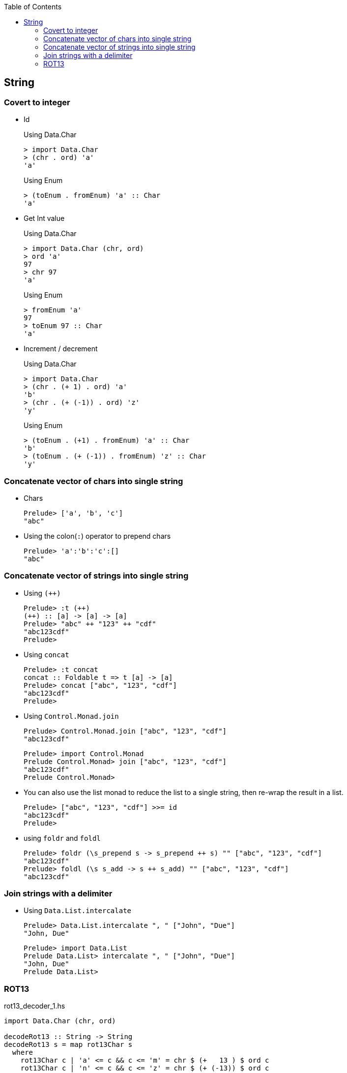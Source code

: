 ifndef::leveloffset[]
:toc: left
:toclevels: 3
:icons: font
endif::[]

== String

=== Covert to integer

* Id
+
[source,haskell]
.Using Data.Char
----
> import Data.Char
> (chr . ord) 'a'
'a'
----
+
[source,haskell]
.Using Enum
----
> (toEnum . fromEnum) 'a' :: Char
'a'
----

* Get Int value
+
[source,haskell]
.Using Data.Char
----
> import Data.Char (chr, ord)
> ord 'a'
97
> chr 97
'a'
----
+
[source,haskell]
.Using Enum
----
> fromEnum 'a'
97
> toEnum 97 :: Char
'a'
----

* Increment / decrement
+
[source,haskell]
.Using Data.Char
----
> import Data.Char
> (chr . (+ 1) . ord) 'a'
'b'
> (chr . (+ (-1)) . ord) 'z'
'y'
----
+
[source,haskell]
.Using Enum
----
> (toEnum . (+1) . fromEnum) 'a' :: Char
'b'
> (toEnum . (+ (-1)) . fromEnum) 'z' :: Char
'y'
----

=== Concatenate vector of chars into single string

* Chars
+
[source,haskell]
----
Prelude> ['a', 'b', 'c']
"abc"
----

* Using the colon(`:`) operator to prepend chars
+
[source,haskell]
----
Prelude> 'a':'b':'c':[]
"abc"
----

=== Concatenate vector of strings into single string

* Using `(++)`
+
[source,haskell]
----
Prelude> :t (++)
(++) :: [a] -> [a] -> [a]
Prelude> "abc" ++ "123" ++ "cdf"
"abc123cdf"
Prelude>
----

* Using `concat`
+
[source,haskell]
----
Prelude> :t concat
concat :: Foldable t => t [a] -> [a]
Prelude> concat ["abc", "123", "cdf"]
"abc123cdf"
Prelude>
----

* Using `Control.Monad.join`
+
[source,haskell]
----
Prelude> Control.Monad.join ["abc", "123", "cdf"]
"abc123cdf"
----
+
[source,haskell]
----
Prelude> import Control.Monad
Prelude Control.Monad> join ["abc", "123", "cdf"]
"abc123cdf"
Prelude Control.Monad>
----

* You can also use the list monad to reduce the list to a single string, then re-wrap the result in a list.
+
[source,haskell]
----
Prelude> ["abc", "123", "cdf"] >>= id
"abc123cdf"
Prelude>
----

* using `foldr` and `foldl`
+
[source,haskell]
----
Prelude> foldr (\s_prepend s -> s_prepend ++ s) "" ["abc", "123", "cdf"]
"abc123cdf"
Prelude> foldl (\s s_add -> s ++ s_add) "" ["abc", "123", "cdf"]
"abc123cdf"
----

=== Join strings with a delimiter

* Using `Data.List.intercalate`
+
[source,haskell]
----
Prelude> Data.List.intercalate ", " ["John", "Due"]
"John, Due"
----
+
[source,haskell]
----
Prelude> import Data.List
Prelude Data.List> intercalate ", " ["John", "Due"]
"John, Due"
Prelude Data.List>
----

=== ROT13

[source,haskell]
.rot13_decoder_1.hs
----
import Data.Char (chr, ord)

decodeRot13 :: String -> String
decodeRot13 s = map rot13Char s
  where
    rot13Char c | 'a' <= c && c <= 'm' = chr $ (+   13 ) $ ord c
    rot13Char c | 'n' <= c && c <= 'z' = chr $ (+ (-13)) $ ord c
    rot13Char c | 'A' <= c && c <= 'M' = chr $ (+   13 ) $ ord c
    rot13Char c | 'N' <= c && c <= 'Z' = chr $ (+ (-13)) $ ord c
    rot13Char c = c

main :: IO ()
main = do
  putStrLn $ show ((decodeRot13 "") == "")
  putStrLn $ show ((decodeRot13 "Lbh penpxrq gur pbqr!") == "You cracked the code!")
----

[source,haskell]
.rot13_decoder_2.hs
----
import Data.Char (chr, isLower, isUpper, ord)

decodeRot13 :: String -> String
decodeRot13 s = map rot13Char s 
  where
    rot13Char c | isLower c = chr . (+ (ord 'a')) $ (`mod` 26) $ (+ 13) $ (+ (- ord 'a')) . ord $ c 
    rot13Char c | isUpper c = chr . (+ (ord 'A')) $ (`mod` 26) $ (+ 13) $ (+ (- ord 'A')) . ord $ c
    rot13Char c = c

main :: IO ()
main = do
  putStrLn $ show ((decodeRot13 "") == "")
  putStrLn $ show ((decodeRot13 "Lbh penpxrq gur pbqr!") == "You cracked the code!")
----

[source,haskell]
.rot13_decoder_3.hs
----
decodeRot13 :: String -> String
decodeRot13 s = map rot13Char s
  where
    -- [('a','n'),('b','o'), ...,('z','m')]
    lowerMap = zip ['a'..'z'] (take (length ['a'..'z']) (drop 13 (cycle ['a'..'z'])))
    -- [('A','N'),('B','O'), ...,('Z','M')]
    upperMap = zip ['A'..'Z'] (take (length ['A'..'Z']) (drop 13 (cycle ['A'..'Z'])))
    alphaMap = lowerMap ++ upperMap
    rot13Char c = case lookup c alphaMap of
        Just value -> value
        Nothing -> c

main :: IO ()
main = do
  putStrLn $ show ((decodeRot13 "") == "")
  putStrLn $ show ((decodeRot13 "Lbh penpxrq gur pbqr!") == "You cracked the code!")
----

[source,haskell]
.Results
----
*Main> decodeRot13 ""
""
*Main> decodeRot13 "Lbh penpxrq gur pbqr!"
"You cracked the code!"
----
